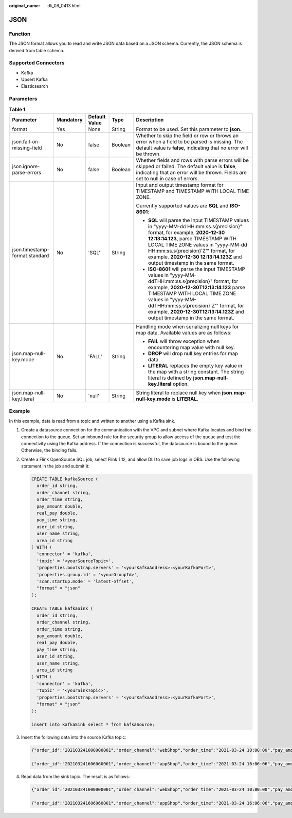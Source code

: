 :original_name: dli_08_0413.html

.. _dli_08_0413:

JSON
====

Function
--------

The JSON format allows you to read and write JSON data based on a JSON schema. Currently, the JSON schema is derived from table schema.

Supported Connectors
--------------------

-  Kafka
-  Upsert Kafka
-  Elasticsearch

Parameters
----------

.. table:: **Table 1**

   +--------------------------------+-------------+---------------+-------------+------------------------------------------------------------------------------------------------------------------------------------------------------------------------------------------------------------------------------------------------------------------------------------------------------------------------------+
   | Parameter                      | Mandatory   | Default Value | Type        | Description                                                                                                                                                                                                                                                                                                                  |
   +================================+=============+===============+=============+==============================================================================================================================================================================================================================================================================================================================+
   | format                         | Yes         | None          | String      | Format to be used. Set this parameter to **json**.                                                                                                                                                                                                                                                                           |
   +--------------------------------+-------------+---------------+-------------+------------------------------------------------------------------------------------------------------------------------------------------------------------------------------------------------------------------------------------------------------------------------------------------------------------------------------+
   | json.fail-on-missing-field     | No          | false         | Boolean     | Whether to skip the field or row or throws an error when a field to be parsed is missing. The default value is **false**, indicating that no error will be thrown.                                                                                                                                                           |
   +--------------------------------+-------------+---------------+-------------+------------------------------------------------------------------------------------------------------------------------------------------------------------------------------------------------------------------------------------------------------------------------------------------------------------------------------+
   | json.ignore-parse-errors       | No          | false         | Boolean     | Whether fields and rows with parse errors will be skipped or failed. The default value is **false**, indicating that an error will be thrown. Fields are set to null in case of errors.                                                                                                                                      |
   +--------------------------------+-------------+---------------+-------------+------------------------------------------------------------------------------------------------------------------------------------------------------------------------------------------------------------------------------------------------------------------------------------------------------------------------------+
   | json.timestamp-format.standard | No          | 'SQL'         | String      | Input and output timestamp format for TIMESTAMP and TIMESTAMP WITH LOCAL TIME ZONE.                                                                                                                                                                                                                                          |
   |                                |             |               |             |                                                                                                                                                                                                                                                                                                                              |
   |                                |             |               |             | Currently supported values are **SQL** and **ISO-8601**:                                                                                                                                                                                                                                                                     |
   |                                |             |               |             |                                                                                                                                                                                                                                                                                                                              |
   |                                |             |               |             | -  **SQL** will parse the input TIMESTAMP values in "yyyy-MM-dd HH:mm:ss.s{precision}" format, for example, **2020-12-30 12:13:14.123**, parse TIMESTAMP WITH LOCAL TIME ZONE values in "yyyy-MM-dd HH:mm:ss.s{precision}'Z'" format, for example, **2020-12-30 12:13:14.123Z** and output timestamp in the same format.     |
   |                                |             |               |             | -  **ISO-8601** will parse the input TIMESTAMP values in "yyyy-MM-ddTHH:mm:ss.s{precision}" format, for example, **2020-12-30T12:13:14.123** parse TIMESTAMP WITH LOCAL TIME ZONE values in "yyyy-MM-ddTHH:mm:ss.s{precision}'Z'" format, for example, **2020-12-30T12:13:14.123Z** and output timestamp in the same format. |
   +--------------------------------+-------------+---------------+-------------+------------------------------------------------------------------------------------------------------------------------------------------------------------------------------------------------------------------------------------------------------------------------------------------------------------------------------+
   | json.map-null-key.mode         | No          | 'FALL'        | String      | Handling mode when serializing null keys for map data. Available values are as follows:                                                                                                                                                                                                                                      |
   |                                |             |               |             |                                                                                                                                                                                                                                                                                                                              |
   |                                |             |               |             | -  **FAIL** will throw exception when encountering map value with null key.                                                                                                                                                                                                                                                  |
   |                                |             |               |             | -  **DROP** will drop null key entries for map data.                                                                                                                                                                                                                                                                         |
   |                                |             |               |             | -  **LITERAL** replaces the empty key value in the map with a string constant. The string literal is defined by **json.map-null-key.literal** option.                                                                                                                                                                        |
   +--------------------------------+-------------+---------------+-------------+------------------------------------------------------------------------------------------------------------------------------------------------------------------------------------------------------------------------------------------------------------------------------------------------------------------------------+
   | json.map-null-key.literal      | No          | 'null'        | String      | String literal to replace null key when **json.map-null-key.mode** is **LITERAL**.                                                                                                                                                                                                                                           |
   +--------------------------------+-------------+---------------+-------------+------------------------------------------------------------------------------------------------------------------------------------------------------------------------------------------------------------------------------------------------------------------------------------------------------------------------------+

Example
-------

In this example, data is read from a topic and written to another using a Kafka sink.

#. Create a datasource connection for the communication with the VPC and subnet where Kafka locates and bind the connection to the queue. Set an inbound rule for the security group to allow access of the queue and test the connectivity using the Kafka address. If the connection is successful, the datasource is bound to the queue. Otherwise, the binding fails.

#. Create a Flink OpenSource SQL job, select Flink 1.12, and allow DLI to save job logs in OBS. Use the following statement in the job and submit it:

   .. code-block::

      CREATE TABLE kafkaSource (
        order_id string,
        order_channel string,
        order_time string,
        pay_amount double,
        real_pay double,
        pay_time string,
        user_id string,
        user_name string,
        area_id string
      ) WITH (
        'connector' = 'kafka',
        'topic' = '<yourSourceTopic>',
        'properties.bootstrap.servers' = '<yourKafkaAddress>:<yourKafkaPort>',
        'properties.group.id' = '<yourGroupId>',
        'scan.startup.mode' = 'latest-offset',
        "format" = "json"
      );

      CREATE TABLE kafkaSink (
        order_id string,
        order_channel string,
        order_time string,
        pay_amount double,
        real_pay double,
        pay_time string,
        user_id string,
        user_name string,
        area_id string
      ) WITH (
        'connector' = 'kafka',
        'topic' = '<yourSinkTopic>',
        'properties.bootstrap.servers' = '<yourKafkaAddress>:<yourKafkaPort>',
        "format" = "json"
      );

      insert into kafkaSink select * from kafkaSource;

#. Insert the following data into the source Kafka topic:

   .. code-block::

      {"order_id":"202103241000000001","order_channel":"webShop","order_time":"2021-03-24 10:00:00","pay_amount":100.0,"real_pay":100.0,"pay_time":"2021-03-24 10:02:03","user_id":"0001","user_name":"Alice","area_id":"330106"}

      {"order_id":"202103241606060001","order_channel":"appShop","order_time":"2021-03-24 16:06:06","pay_amount":200.0,"real_pay":180.0,"pay_time":"2021-03-24 16:10:06","user_id":"0001","user_name":"Alice","area_id":"330106"}

#. Read data from the sink topic. The result is as follows:

   .. code-block::

      {"order_id":"202103241000000001","order_channel":"webShop","order_time":"2021-03-24 10:00:00","pay_amount":100.0,"real_pay":100.0,"pay_time":"2021-03-24 10:02:03","user_id":"0001","user_name":"Alice","area_id":"330106"}

      {"order_id":"202103241606060001","order_channel":"appShop","order_time":"2021-03-24 16:06:06","pay_amount":200.0,"real_pay":180.0,"pay_time":"2021-03-24 16:10:06","user_id":"0001","user_name":"Alice","area_id":"330106"}
